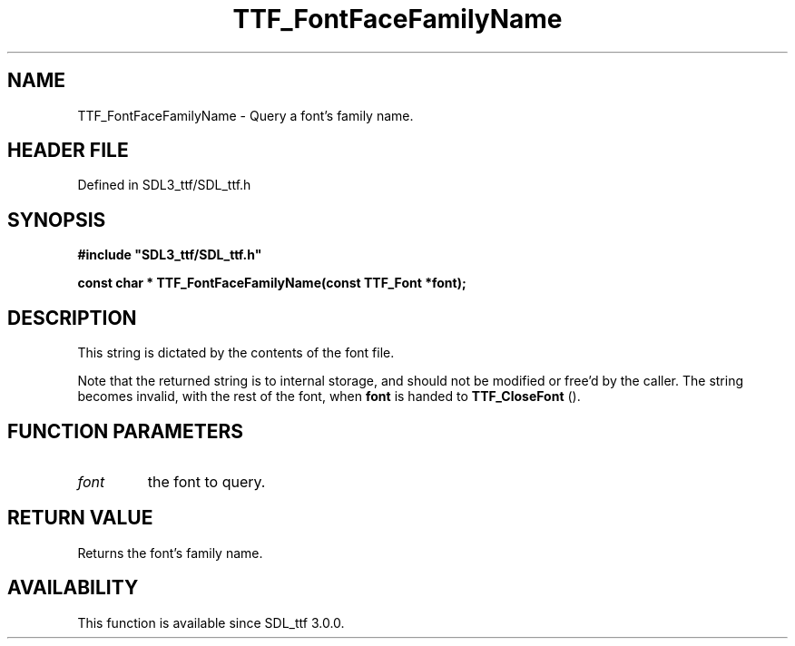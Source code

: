 .\" This manpage content is licensed under Creative Commons
.\"  Attribution 4.0 International (CC BY 4.0)
.\"   https://creativecommons.org/licenses/by/4.0/
.\" This manpage was generated from SDL_ttf's wiki page for TTF_FontFaceFamilyName:
.\"   https://wiki.libsdl.org/SDL_ttf/TTF_FontFaceFamilyName
.\" Generated with SDL/build-scripts/wikiheaders.pl
.\"  revision 3.0.0-no-vcs
.\" Please report issues in this manpage's content at:
.\"   https://github.com/libsdl-org/sdlwiki/issues/new
.\" Please report issues in the generation of this manpage from the wiki at:
.\"   https://github.com/libsdl-org/SDL/issues/new?title=Misgenerated%20manpage%20for%20TTF_FontFaceFamilyName
.\" SDL_ttf can be found at https://libsdl.org/projects/SDL_ttf
.de URL
\$2 \(laURL: \$1 \(ra\$3
..
.if \n[.g] .mso www.tmac
.TH TTF_FontFaceFamilyName 3 "SDL_ttf 3.0.0" "SDL_ttf" "SDL_ttf3 FUNCTIONS"
.SH NAME
TTF_FontFaceFamilyName \- Query a font's family name\[char46]
.SH HEADER FILE
Defined in SDL3_ttf/SDL_ttf\[char46]h

.SH SYNOPSIS
.nf
.B #include \(dqSDL3_ttf/SDL_ttf.h\(dq
.PP
.BI "const char * TTF_FontFaceFamilyName(const TTF_Font *font);
.fi
.SH DESCRIPTION
This string is dictated by the contents of the font file\[char46]

Note that the returned string is to internal storage, and should not be
modified or free'd by the caller\[char46] The string becomes invalid, with the rest
of the font, when
.BR font
is handed to 
.BR TTF_CloseFont
()\[char46]

.SH FUNCTION PARAMETERS
.TP
.I font
the font to query\[char46]
.SH RETURN VALUE
Returns the font's family name\[char46]

.SH AVAILABILITY
This function is available since SDL_ttf 3\[char46]0\[char46]0\[char46]

